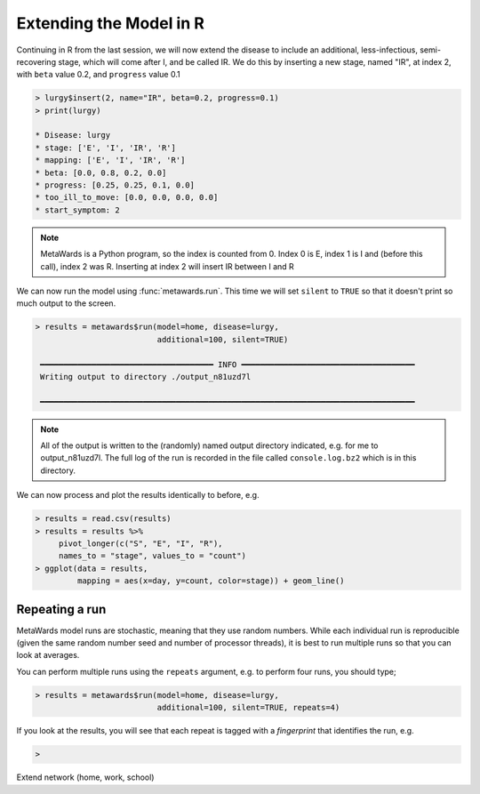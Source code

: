 ========================
Extending the Model in R
========================

Continuing in R from the last session, we will now extend the disease
to include an additional, less-infectious, semi-recovering stage, which
will come after I, and be called IR. We do this by inserting a new
stage, named "IR", at index 2, with ``beta`` value 0.2, and ``progress``
value 0.1

.. code-block:: R

   > lurgy$insert(2, name="IR", beta=0.2, progress=0.1)
   > print(lurgy)

   * Disease: lurgy
   * stage: ['E', 'I', 'IR', 'R']
   * mapping: ['E', 'I', 'IR', 'R']
   * beta: [0.0, 0.8, 0.2, 0.0]
   * progress: [0.25, 0.25, 0.1, 0.0]
   * too_ill_to_move: [0.0, 0.0, 0.0, 0.0]
   * start_symptom: 2

.. note::

   MetaWards is a Python program, so the index is counted from 0.
   Index 0 is E, index 1 is I and (before this call), index 2 was R.
   Inserting at index 2 will insert IR between I and R

We can now run the model using :func:`metawards.run`. This time we will
set ``silent`` to ``TRUE`` so that it doesn't print so much output
to the screen.

.. code-block:: R

   > results = metawards$run(model=home, disease=lurgy,
                             additional=100, silent=TRUE)

    ━━━━━━━━━━━━━━━━━━━━━━━━━━━━━━━━━━━━━ INFO ━━━━━━━━━━━━━━━━━━━━━━━━━━━━━━━━━━━━━
    Writing output to directory ./output_n81uzd7l

    ━━━━━━━━━━━━━━━━━━━━━━━━━━━━━━━━━━━━━━━━━━━━━━━━━━━━━━━━━━━━━━━━━━━━━━━━━━━━━━━━

.. note::

   All of the output is written to the (randomly) named output directory
   indicated, e.g. for me to output_n81uzd7l. The full log of the run
   is recorded in the file called ``console.log.bz2`` which is in
   this directory.

We can now process and plot the results identically to before, e.g.

.. code-block:: R

   > results = read.csv(results)
   > results = results %>%
        pivot_longer(c("S", "E", "I", "R"),
        names_to = "stage", values_to = "count")
   > ggplot(data = results,
            mapping = aes(x=day, y=count, color=stage)) + geom_line()

Repeating a run
---------------

MetaWards model runs are stochastic, meaning that they use random numbers.
While each individual run is reproducible (given the same random number
seed and number of processor threads), it is best to run multiple runs
so that you can look at averages.

You can perform multiple runs using the ``repeats`` argument, e.g.
to perform four runs, you should type;

.. code-block:: R

   > results = metawards$run(model=home, disease=lurgy,
                             additional=100, silent=TRUE, repeats=4)

If you look at the results, you will see that each repeat is tagged
with a *fingerprint* that identifies the run, e.g.

.. code-block:: R

   >


Extend network (home, work, school)
